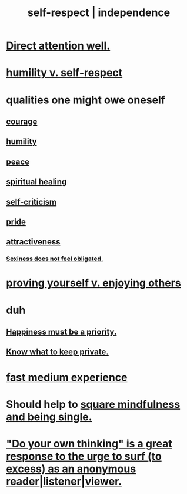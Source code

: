 :PROPERTIES:
:ID:       b288df19-c02e-42fa-a4b6-4cd3c0162e52
:END:
#+title: self-respect | independence
* [[id:5e3a5ad9-f733-45fe-a7f1-55dcc0ce2bed][Direct attention well.]]
* [[id:4abd453b-9fd0-4c54-b897-e2d104cb2c33][humility v. self-respect]]
* qualities one might owe oneself
** [[id:492bfe8d-77f0-4aa2-bb33-df9fa984f0ea][courage]]
** [[id:91dc626c-36e2-4dc6-9c4f-fdea453c838e][humility]]
** [[id:6e44fba3-c51d-430c-81ac-bd91e8db773b][peace]]
** [[id:720f5a80-ba0a-4f12-888f-7adb38e2009f][spiritual healing]]
** [[id:a963e722-1f05-46e1-a9f5-d5f874b71f8f][self-criticism]]
** [[id:2208f9f5-43be-49d4-99c0-d803f8c3e44e][pride]]
** [[id:0e9ffac9-3b18-45fb-9a16-75d54cb43316][attractiveness]]
*** [[id:e3f7d448-2b88-41bb-ac5b-44cdb34c0828][Sexiness does not feel obligated.]]
* [[id:e5ee5341-7ca0-4aaf-9a76-e8d5c5e352ec][proving yourself v. enjoying others]]
* duh
** [[id:763e96f9-b1eb-4e0a-b7a7-04917a32f097][Happiness must be a priority.]]
** [[id:92354831-6ca0-455b-b87e-0ae639bc651b][Know what to keep private.]]
* [[id:13e24c8b-c45a-4448-a3a8-8b1ae529f092][fast medium experience]]
* Should help to [[id:a8760812-f098-4e39-aa4c-9d69a2e1fcba][square mindfulness and being single.]]
* [[id:08dc2cef-0fdd-418c-8bee-4a4594d188a0]["Do your own thinking" is a great response to the urge to surf (to excess) as an anonymous reader|listener|viewer.]]
